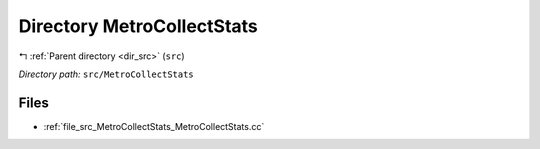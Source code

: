 .. _dir_src_MetroCollectStats:


Directory MetroCollectStats
===========================


|exhale_lsh| :ref:`Parent directory <dir_src>` (``src``)

.. |exhale_lsh| unicode:: U+021B0 .. UPWARDS ARROW WITH TIP LEFTWARDS

*Directory path:* ``src/MetroCollectStats``


Files
-----

- :ref:`file_src_MetroCollectStats_MetroCollectStats.cc`


